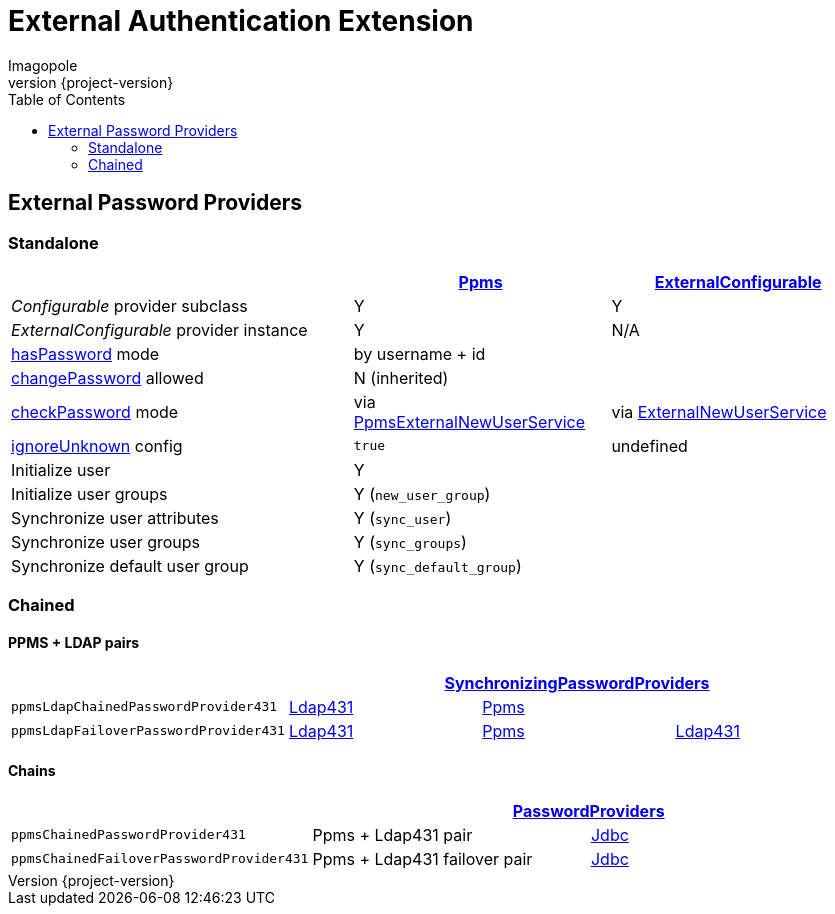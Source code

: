 = External Authentication Extension
Imagopole
:ppms_pp_url:         https://github.com/imagopole/omero-auth-ppms/blob/master/src/main/java/org/imagopole/omero/auth/impl/ExternalConfigurablePasswordProvider.java
:extconf_pp_url:      https://github.com/imagopole/omero-auth-ppms/blob/master/src/main/java/org/imagopole/omero/auth/impl/ExternalConfigurablePasswordProvider.java
:extuser_svc_url:     https://github.com/imagopole/omero-auth-ppms/blob/master/src/main/java/org/imagopole/omero/auth/api/user/ExternalNewUserService.java
:ppmsuser_svc_url:    https://github.com/imagopole/omero-auth-ppms/blob/master/src/main/java/org/imagopole/omero/auth/impl/ppms/user/PpmsExternalNewUserService.java
:sync_pp_url:         https://github.com/imagopole/omero-auth-ppms/blob/master/src/main/java/org/imagopole/omero/auth/impl/SynchronizingPasswordProviders.java
:chained_pp_url:      https://github.com/openmicroscopy/openmicroscopy/blob/v.5.0.0/components/server/src/ome/security/auth/PasswordProviders.java
:ldap431_pp_url:      https://github.com/openmicroscopy/openmicroscopy/blob/v.5.0.0/components/server/src/ome/security/auth/providers/LdapPasswordProvider431.java
:jdbc:                https://github.com/openmicroscopy/openmicroscopy/blob/v.5.0.0/components/server/src/ome/security/auth/JdbcPasswordProvider.java
:hasPassword:         https://github.com/openmicroscopy/openmicroscopy/blob/v.5.0.0/components/server/src/ome/security/auth/PasswordProvider.java#L27-L39[hasPassword]
:changePassword:      https://github.com/openmicroscopy/openmicroscopy/blob/v.5.0.0/components/server/src/ome/security/auth/PasswordProvider.java#L50-L56[changePassword]
:checkPassword:       https://github.com/openmicroscopy/openmicroscopy/blob/v.5.0.0/components/server/src/ome/security/auth/PasswordProvider.java#L41-L48[checkPassword]
:ignoreUnknown:       https://github.com/openmicroscopy/openmicroscopy/blob/v.5.0.0/components/server/src/ome/security/auth/ConfigurablePasswordProvider.java#L59-L64[ignoreUnknown]
:source-highlighter:  prettify
:icons:               font
:revnumber:           {project-version}
:toc:


== External Password Providers

=== Standalone

[width="100%", cols="40,30,30", options="header"]
|================================================================================================================================================
|                                              | {ppms_pp_url}[Ppms]                                | {extconf_pp_url}[ExternalConfigurable]
|_Configurable_ provider subclass              | Y                                                  | Y
|_ExternalConfigurable_ provider instance      | Y                                                  | N/A
|{hasPassword} mode                          2+| by username + id
|{changePassword} allowed                    2+| N (inherited)
|{checkPassword} mode                          | via {ppmsuser_svc_url}[PpmsExternalNewUserService] | via {extuser_svc_url}[ExternalNewUserService]
|{ignoreUnknown} config                        | `true`                                             | undefined
|Initialize user                             2+| Y
|Initialize user groups                      2+| Y (`new_user_group`)
|Synchronize user attributes                 2+| Y (`sync_user`)
|Synchronize user groups                     2+| Y (`sync_groups`)
|Synchronize default user group              2+| Y (`sync_default_group`)
|================================================================================================================================================

=== Chained

==== PPMS + LDAP pairs

[width="100%", cols="4*", options="header"]
|========================================================================================================================
|                                     3+^.^| {sync_pp_url}[SynchronizingPasswordProviders]
|`ppmsLdapChainedPasswordProvider431`      | {ldap431_pp_url}[Ldap431] | {ppms_pp_url}[Ppms] |
|`ppmsLdapFailoverPasswordProvider431`     | {ldap431_pp_url}[Ldap431] | {ppms_pp_url}[Ppms] | {ldap431_pp_url}[Ldap431]
|========================================================================================================================

==== Chains

[width="100%", cols="3*", options="header"]
|===================================================================================================
|                                     2+^.^| {chained_pp_url}[PasswordProviders]
|`ppmsChainedPasswordProvider431`          | Ppms + Ldap431 pair          | {jdbc}[Jdbc]
|`ppmsChainedFailoverPasswordProvider431`  | Ppms + Ldap431 failover pair | {jdbc}[Jdbc]
|===================================================================================================

